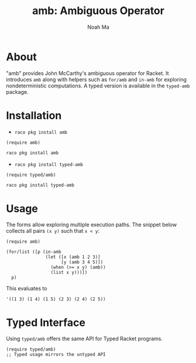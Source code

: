 #+TITLE: amb: Ambiguous Operator
#+AUTHOR: Noah Ma
#+EMAIL: noahstorym@gmail.com

* Table of Contents                                       :TOC_5_gh:noexport:
- [[#about][About]]
- [[#installation][Installation]]
- [[#usage][Usage]]
- [[#typed-interface][Typed Interface]]

* About

"amb" provides John McCarthy's ambiguous operator for Racket.  It
introduces ~amb~ along with helpers such as ~for/amb~ and
~in-amb~ for exploring nondeterministic computations.  A typed version
is available in the ~typed-amb~ package.

* Installation

- ~raco pkg install amb~
#+begin_src racket
(require amb)
#+end_src
#+begin_src bash
raco pkg install amb
#+end_src

- ~raco pkg install typed-amb~
#+begin_src racket
(require typed/amb)
#+end_src
#+begin_src bash
raco pkg install typed-amb
#+end_src

* Usage

The forms allow exploring multiple execution paths.  The snippet below
collects all pairs ~(x y)~ such that ~x < y~:

#+begin_src racket
(require amb)

(for/list ([p (in-amb
               (let ([x (amb 1 2 3)]
                     [y (amb 3 4 5)])
                 (when (>= x y) (amb))
                 (list x y)))])
  p)
#+end_src

This evaluates to
#+begin_src racket
'((1 3) (1 4) (1 5) (2 3) (2 4) (2 5))
#+end_src

* Typed Interface

Using ~typed/amb~ offers the same API for Typed Racket programs.
#+begin_src racket
(require typed/amb)
;; Typed usage mirrors the untyped API
#+end_src

